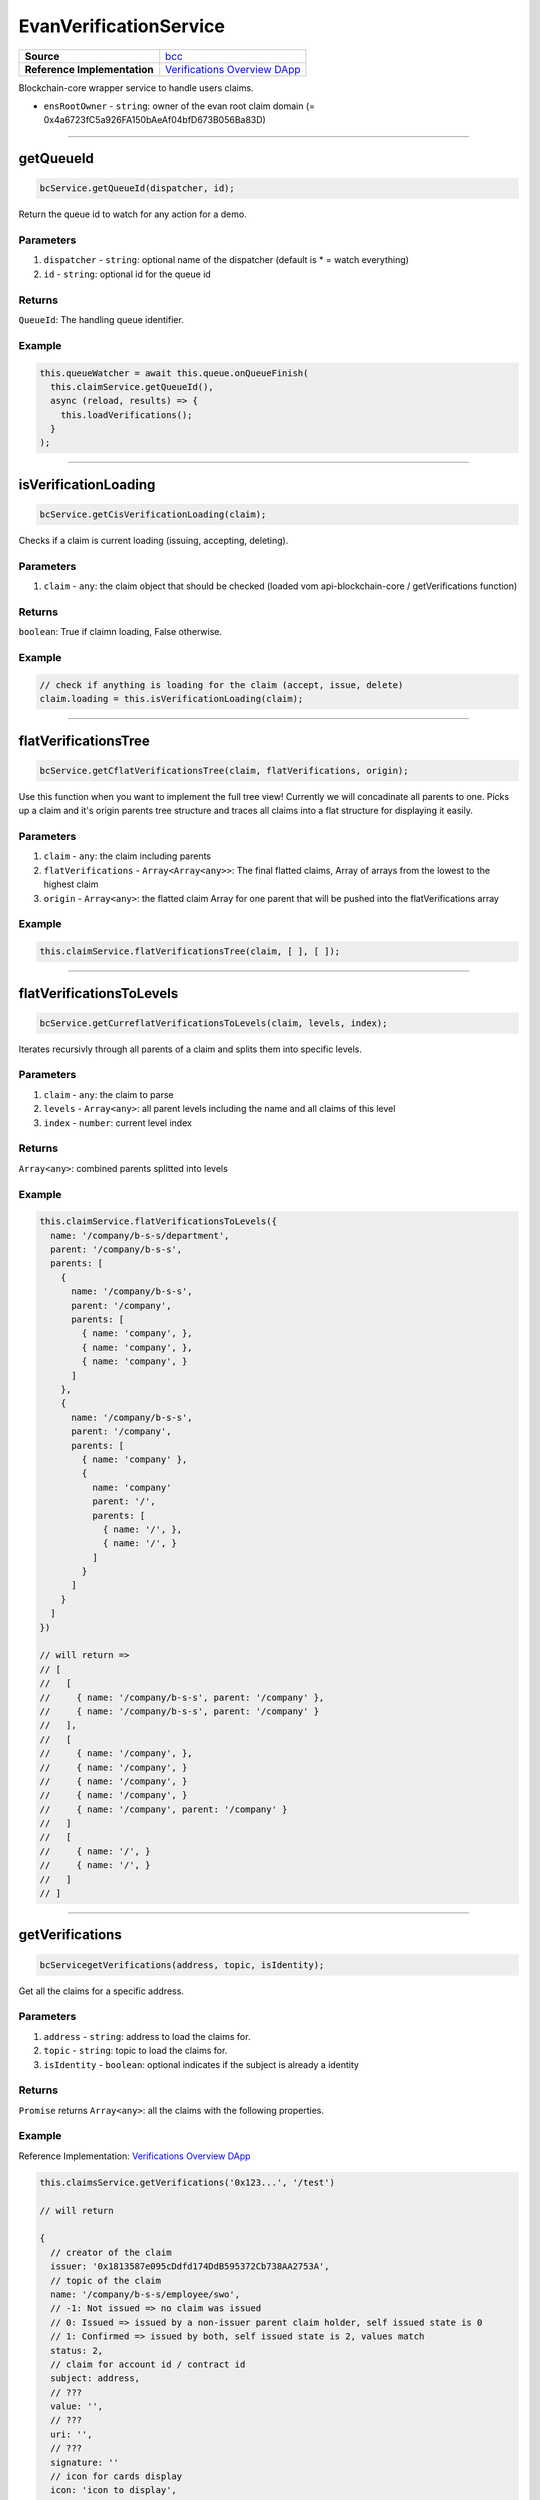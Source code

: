 ================
EvanVerificationService
================

.. list-table:: 
   :widths: auto
   :stub-columns: 1

   * - Source
     - `bcc <https://github.com/evannetwork/ui-angular-core/blob/develop/src/services/bcc/claims.ts>`__
   * - Reference Implementation
     - `Verifications Overview DApp <https://github.com/evannetwork/ui-core-dapps/tree/develop/dapps/claims/src/components/claims>`_


Blockchain-core wrapper service to handle users claims.

- ``ensRootOwner`` - ``string``: owner of the evan root claim domain (= 0x4a6723fC5a926FA150bAeAf04bfD673B056Ba83D)


--------------------------------------------------------------------------------

getQueueId
================================================================================

.. code-block:: typescript

  bcService.getQueueId(dispatcher, id);

Return the queue id to watch for any action for a demo.

----------
Parameters
----------

#. ``dispatcher`` - ``string``: optional name of the dispatcher (default is * = watch everything)
#. ``id`` - ``string``: optional id for the queue id

-------
Returns
-------

``QueueId``: The handling queue identifier.

-------
Example
-------

.. code-block:: typescript

  this.queueWatcher = await this.queue.onQueueFinish(
    this.claimService.getQueueId(),
    async (reload, results) => {
      this.loadVerifications();
    }
  );

--------------------------------------------------------------------------------

isVerificationLoading
================================================================================

.. code-block:: typescript

  bcService.getCisVerificationLoading(claim);

Checks if a claim is current loading (issuing, accepting, deleting).

----------
Parameters
----------

#. ``claim`` - ``any``: the claim object that should be checked (loaded vom api-blockchain-core / getVerifications function)

-------
Returns
-------

``boolean``: True if claimn loading, False otherwise.

-------
Example
-------

.. code-block:: typescript

  // check if anything is loading for the claim (accept, issue, delete)
  claim.loading = this.isVerificationLoading(claim);


--------------------------------------------------------------------------------

flatVerificationsTree
================================================================================

.. code-block:: typescript

  bcService.getCflatVerificationsTree(claim, flatVerifications, origin);

Use this function when you want to implement the full tree view! Currently we will concadinate
all parents to one.
Picks up a claim and it's origin parents tree structure and traces all claims into a flat
structure for displaying it easily.

----------
Parameters
----------

#. ``claim`` - ``any``: the claim including parents
#. ``flatVerifications`` - ``Array<Array<any>>``: The final flatted claims, Array of arrays from the lowest to the highest claim
#. ``origin`` - ``Array<any>``: the flatted claim Array for one parent that will be pushed into the flatVerifications array

-------
Example
-------

.. code-block:: typescript

  this.claimService.flatVerificationsTree(claim, [ ], [ ]);


--------------------------------------------------------------------------------

flatVerificationsToLevels
================================================================================

.. code-block:: typescript

  bcService.getCurreflatVerificationsToLevels(claim, levels, index);

Iterates recursivly through all parents of a claim and splits them into specific levels.

----------
Parameters
----------

#. ``claim`` - ``any``: the claim to parse
#. ``levels`` - ``Array<any>``: all parent levels including the name and all claims of this level
#. ``index`` - ``number``: current level index

-------
Returns
-------

``Array<any>``: combined parents splitted into levels

-------
Example
-------

.. code-block:: typescript

  
  this.claimService.flatVerificationsToLevels({
    name: '/company/b-s-s/department',
    parent: '/company/b-s-s',
    parents: [
      {
        name: '/company/b-s-s',
        parent: '/company',
        parents: [
          { name: 'company', },
          { name: 'company', },
          { name: 'company', }
        ]
      },
      {
        name: '/company/b-s-s',
        parent: '/company',
        parents: [
          { name: 'company' },
          {
            name: 'company'
            parent: '/',
            parents: [
              { name: '/', },
              { name: '/', }
            ]
          }
        ]
      }
    ]  
  })
  
  // will return =>
  // [
  //   [
  //     { name: '/company/b-s-s', parent: '/company' },
  //     { name: '/company/b-s-s', parent: '/company' }
  //   ],
  //   [
  //     { name: '/company', },
  //     { name: '/company', }
  //     { name: '/company', }
  //     { name: '/company', }
  //     { name: '/company', parent: '/company' }
  //   ]
  //   [
  //     { name: '/', }
  //     { name: '/', }
  //   ]
  // ]


--------------------------------------------------------------------------------

getVerifications
================================================================================

.. code-block:: typescript

  bcServicegetVerifications(address, topic, isIdentity);

Get all the claims for a specific address.

----------
Parameters
----------

#. ``address`` - ``string``: address to load the claims for.
#. ``topic`` - ``string``: topic to load the claims for.
#. ``isIdentity`` - ``boolean``: optional indicates if the subject is already a identity

-------
Returns
-------

``Promise`` returns ``Array<any>``: all the claims with the following properties.

-------
Example
-------
Reference Implementation: `Verifications Overview DApp <https://github.com/evannetwork/ui-core-dapps/tree/develop/dapps/claims/src/components/claims>`_

.. code-block:: typescript

  this.claimsService.getVerifications('0x123...', '/test')

  // will return 

  {
    // creator of the claim
    issuer: '0x1813587e095cDdfd174DdB595372Cb738AA2753A',
    // topic of the claim
    name: '/company/b-s-s/employee/swo',
    // -1: Not issued => no claim was issued
    // 0: Issued => issued by a non-issuer parent claim holder, self issued state is 0
    // 1: Confirmed => issued by both, self issued state is 2, values match
    status: 2,
    // claim for account id / contract id
    subject: address,
    // ???
    value: '',
    // ???
    uri: '',
    // ???
    signature: ''
    // icon for cards display
    icon: 'icon to display',
    
    // warnings
    [
      'issued', // claim.status === 0
      'missing', // no claim exists
      'expired', // is the claim expired?
      'selfIssued' // issuer === subject
      'invalid', // signature is manipulated
      'parentMissing',  // parent path does not exists
      'parentUntrusted',  // root path (/) is not issued by evan
      'notEnsRootOwner' // invalid ens root owner when check topic is /
    ]
    // parent claims not valid
    tree: [ ... ] // result of flatVerificationsToLevels
  }

--------------------------------------------------------------------------------

getComputedVerification
================================================================================

.. code-block:: typescript

  bcService.getCurgetComputedVerification(topic, claims);

Takes an array of claims and combines all the states for one quick view.

----------
Parameters
----------

#. ``topic`` - ``string``: topic of all the claims
#. ``claims`` - ``Array<any>``: all claims of a specific topic

-------
Returns
-------

``any``: computed claim including latest creationDate, combined color,  displayName

-------
Example
-------
.. code-block:: typescript

  // load all sub claims
  claim.parents = await this.getVerifications(claim.issuerAccount, claim.parent || '/', false);

  // use all the parents and create a viewable computed tree
  claim.tree = this
    .flatVerificationsToLevels(claim)
    .map(level => this.getComputedVerification(level.name, level.claims));

  // returns =>
  //   const computed:any = {
  //     claims: claims,
  //     creationDate: null,
  //     displayName: topic.split('/').pop() || 'evan',
  //     loading: claims.filter(claim => claim.loading).length > 0,
  //     name: topic,
  //     status: -1,
  //     subjects: [ ],
  //     warnings: [ ],
  //   }


--------------------------------------------------------------------------------

getProfileActiveVerifications
================================================================================

.. code-block:: typescript

  bcService.getCurrentBugetProfileActiveVerifications(includeSaving);

Load the list of claim topics, that are configured as active for the current profile

----------
Parameters
----------

#. ``includeSaving`` - ``boolean``: should the saving flag returned?

-------
Returns
-------

``Promise`` returns ``any``: Array of topics or object including claims array and saving property

-------
Example
-------
Reference Implementation: `Profile Verifications Component <https://github.com/evannetwork/ui-angular-core/blob/develop/src/components/profile-claims/profile-claims.ts>`_

.. code-block:: typescript

  this.claimsService.getProfileActiveVerifications() // => returns [ '/test/twi' ]


--------------------------------------------------------------------------------

ensureVerificationDescription
================================================================================

.. code-block:: typescript

  bcService.ensureVerificationDescription(claim);

Gets the default description for a claim if it does not exists.

----------
Parameters
----------

#. ``claim`` - ``any``: should the saving flag returned?

-------
Example
-------
.. code-block:: typescript

  await this.ensureVerificationDescription(computed);

  
